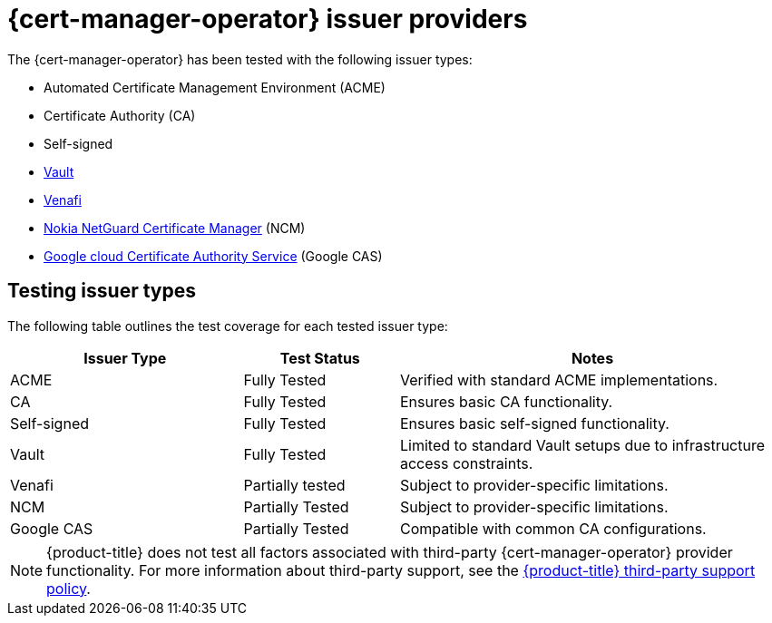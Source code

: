 // Module included in the following assemblies:
//
// * security/cert_manager_operator/index.adoc

:_mod-docs-content-type: CONCEPT
[id="cert-manager-issuer-types_{context}"]
= {cert-manager-operator} issuer providers

The {cert-manager-operator} has been tested with the following issuer types:

* Automated Certificate Management Environment (ACME)
* Certificate Authority (CA)
* Self-signed
* link:https://cert-manager.io/docs/configuration/vault/[Vault]
* link:https://cert-manager.io/docs/configuration/venafi/[Venafi]
* link:https://www.nokia.com/networks/security-portfolio/netguard/certificate-manager/[Nokia NetGuard Certificate Manager] (NCM)
* link:https://cloud.google.com/security/products/certificate-authority-service[Google cloud Certificate Authority Service] (Google CAS)

[id="cert-manager-issuer-types-testing_{context}"]
== Testing issuer types

The following table outlines the test coverage for each tested issuer type:

[cols="^30,^20,^50",options="header"]
|===
| Issuer Type                          | Test Status        | Notes

| ACME                                 | Fully Tested       | Verified with standard ACME implementations.
| CA                                 | Fully Tested       | Ensures basic CA functionality.
| Self-signed                          | Fully Tested       | Ensures basic self-signed functionality.
| Vault | Fully Tested   | Limited to standard Vault setups due to infrastructure access constraints.
| Venafi | Partially tested | Subject to provider-specific limitations.
| NCM | Partially Tested   | Subject to provider-specific limitations.
| Google CAS          | Partially Tested       | Compatible with common CA configurations.
|===

[NOTE]
====
{product-title} does not test all factors associated with third-party {cert-manager-operator} provider functionality. For more information about third-party support, see the link:https://access.redhat.com/third-party-software-support[{product-title} third-party support policy].
====
